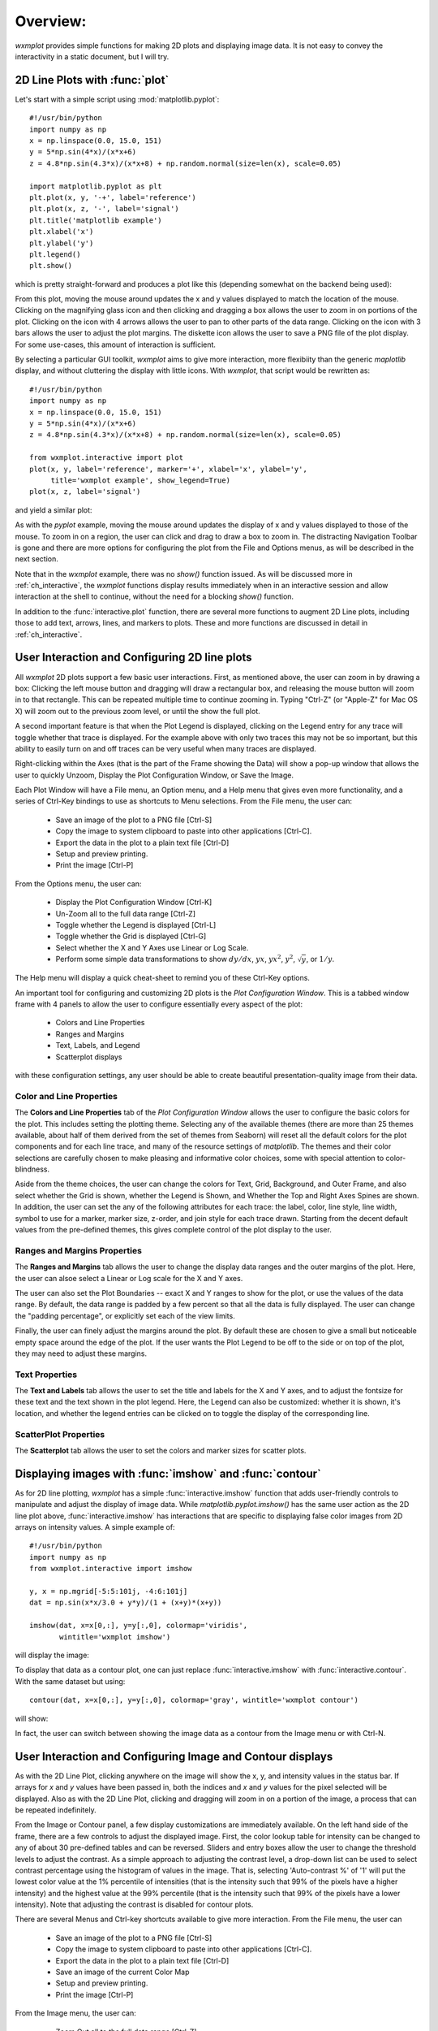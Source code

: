 .. _ch_overview:

===========
 Overview:
===========

.. module:: wxmplot

`wxmplot` provides simple functions for making 2D plots and displaying
image data.  It is not easy to convey the interactivity in a static
document, but I will try.



2D Line Plots with :func:`plot`
===============================

Let's start with a simple script using  :mod:`matplotlib.pyplot`::

    #!/usr/bin/python
    import numpy as np
    x = np.linspace(0.0, 15.0, 151)
    y = 5*np.sin(4*x)/(x*x+6)
    z = 4.8*np.sin(4.3*x)/(x*x+8) + np.random.normal(size=len(x), scale=0.05)

    import matplotlib.pyplot as plt
    plt.plot(x, y, '-+', label='reference')
    plt.plot(x, z, '-', label='signal')
    plt.title('matplotlib example')
    plt.xlabel('x')
    plt.ylabel('y')
    plt.legend()
    plt.show()


which is pretty straight-forward and produces a plot like this (depending
somewhat on the backend being used):

.. image:: images/mpl_basic.png
   :width: 75 %

From this plot, moving the mouse around updates the x and y values
displayed to match the location of the mouse.  Clicking on the magnifying
glass icon and then clicking and dragging a box allows the user to zoom in
on portions of the plot.  Clicking on the icon with 4 arrows allows the
user to pan to other parts of the data range.  Clicking on the icon with 3
bars allows the user to adjust the plot margins. The diskette icon allows
the user to save a PNG file of the plot display.  For some use-cases, this
amount of interaction is sufficient.

By selecting a particular GUI toolkit, `wxmplot` aims to give more
interaction, more flexibiity than the generic `maplotlib` display, and
without cluttering the display with little icons.  With `wxmplot`, that
script would be rewritten as::

    #!/usr/bin/python
    import numpy as np
    x = np.linspace(0.0, 15.0, 151)
    y = 5*np.sin(4*x)/(x*x+6)
    z = 4.8*np.sin(4.3*x)/(x*x+8) + np.random.normal(size=len(x), scale=0.05)

    from wxmplot.interactive import plot
    plot(x, y, label='reference', marker='+', xlabel='x', ylabel='y',
         title='wxmplot example', show_legend=True)
    plot(x, z, label='signal')

and yield a similar plot:

.. image:: images/wxmplot_basic.png
   :width: 75 %

As with the `pyplot` example, moving the mouse around updates the display
of x and y values displayed to those of the mouse.  To zoom in on a region,
the user can click and drag to draw a box to zoom in.  The distracting
Navigation Toolbar is gone and there are more options for configuring the
plot from the File and Options menus, as will be described in the next
section.

Note that in the `wxmplot` example, there was no `show()` function issued.
As will be discussed more in :ref:`ch_interactive`, the `wxmplot` functions
display results immediately when in an interactive session and allow
interaction at the shell to continue, without the need for a blocking
`show()` function.

In addition to the :func:`interactive.plot` function, there are several
more functions to augment 2D Line plots, including those to add text,
arrows, lines, and markers to plots.  These and more functions are
discussed in detail in :ref:`ch_interactive`.


User Interaction and Configuring 2D line plots
==============================================

All `wxmplot` 2D plots support a few basic user interactions.  First, as
mentioned above, the user can zoom in by drawing a box: Clicking the left
mouse button and dragging will draw a rectangular box, and releasing the
mouse button will zoom in to that rectangle.  This can be repeated multiple
time to continue zooming in. Typing "Ctrl-Z" (or "Apple-Z" for Mac OS X)
will zoom out to the previous zoom level, or until the show the full plot.

A second important feature is that when the Plot Legend is displayed,
clicking on the Legend entry for any trace will toggle whether that trace
is displayed. For the example above with only two traces this may not be so
important, but this ability to easily turn on and off traces can be very
useful when many traces are displayed.

Right-clicking within the Axes (that is the part of the Frame showing the
Data) will show a pop-up window that allows the user to quickly Unzoom,
Display the Plot Configuration Window, or Save the Image.

Each Plot Window will have a File menu, an Option menu, and a Help menu
that gives even more functionality, and a series of Ctrl-Key bindings to
use as shortcuts to Menu selections.  From the File menu, the user can:

   * Save an image of the plot to a PNG file [Ctrl-S]
   * Copy the image to system clipboard to paste into other applications [Ctrl-C].
   * Export the data in the plot to a plain text file [Ctrl-D]
   * Setup and preview printing.
   * Print the image [Ctrl-P]

From the Options menu, the user can:

   * Display the Plot Configuration Window [Ctrl-K]
   * Un-Zoom all to the full data range [Ctrl-Z]
   * Toggle whether the Legend is displayed [Ctrl-L]
   * Toggle whether the Grid is displayed [Ctrl-G]
   * Select whether the X and Y Axes use Linear or Log Scale.
   * Perform some simple data transformations to show :math:`dy/dx`, :math:`yx`, :math:`yx^2`, :math:`y^2`, :math:`\sqrt{y}`, or :math:`1/y`.

The Help menu will display a quick cheat-sheet to remind you of these
Ctrl-Key options.

An important tool for configuring and customizing 2D plots is the *Plot
Configuration Window*.  This is a tabbed window frame with 4 panels to
allow the user to configure essentially every aspect of the plot:

    * Colors and Line Properties
    * Ranges and Margins
    * Text, Labels, and Legend
    * Scatterplot displays

with these configuration settings, any user should be able to create
beautiful presentation-quality image from their data.


Color and Line Properties
-------------------------

The **Colors and Line Properties** tab of the *Plot Configuration Window*
allows the user to configure the basic colors for the plot.  This includes
setting the plotting theme.  Selecting any of the available themes (there
are more than 25 themes available, about half of them derived from the set
of themes from Seaborn) will reset all the default colors for the plot
components and for each line trace, and many of the resource settings of
`matplotlib`.  The themes and their color selections are carefully chosen
to make pleasing and informative color choices, some with special attention
to color-blindness.

Aside from the theme choices, the user can change the colors for Text,
Grid, Background, and Outer Frame, and also select whether the Grid is
shown, whether the Legend is Shown, and Whether the Top and Right Axes
Spines are shown. In addition, the user can set the any of the following
attributes for each trace: the label, color, line style, line width, symbol
to use for a marker, marker size, z-order, and join style for each trace
drawn.  Starting from the decent default values from the pre-defined
themes, this gives complete control of the plot display to the user.

.. image:: images/PlotConfig_LineProps.png
   :width: 95 %


Ranges and Margins Properties
-----------------------------

The **Ranges and Margins** tab allows the user to change the display data
ranges and the outer margins of the plot.  Here, the user can alsoe select a
Linear or Log scale for the X and Y axes.

The user can also set the Plot Boundaries -- exact X and Y ranges to show
for the plot, or use the values of the data range.  By default, the data
range is padded by a few percent so that all the data is fully displayed.
The user can change the "padding percentage", or explicitly set each of the
view limits.

Finally, the user can finely adjust the margins around the plot. By default
these are chosen to give a small but noticeable empty space around the edge
of the plot. If the user wants the Plot Legend to be off to the side or on
top of the plot, they may need to adjust these margins.

.. image:: images/PlotConfig_Ranges.png
   :width: 95 %


Text Properties
---------------

The **Text and Labels** tab allows the user to set the title and labels for
the X and Y axes, and to adjust the fontsize for these text and the text
shown in the plot legend.  Here, the Legend can also be customized: whether
it is shown, it's location, and whether the legend entries can be clicked
on to toggle the display of the corresponding line.


.. image:: images/PlotConfig_Text.png
   :width: 95 %



ScatterPlot Properties
----------------------

The **Scatterplot** tab allows the user to set the colors and marker sizes
for scatter plots.


.. image:: images/PlotConfig_Scatter.png
   :width: 95 %




Displaying images with :func:`imshow` and :func:`contour`
=========================================================


As for 2D line plotting, `wxmplot` has a simple :func:`interactive.imshow`
function that adds user-friendly controls to manipulate and adjust the
display of image data.  While `matplotlib.pyplot.imshow()` has the same
user action as the 2D line plot above, :func:`interactive.imshow` has
interactions that are specific to displaying false color images from 2D
arrays on intensity values.  A simple example of::

    #!/usr/bin/python
    import numpy as np
    from wxmplot.interactive import imshow

    y, x = np.mgrid[-5:5:101j, -4:6:101j]
    dat = np.sin(x*x/3.0 + y*y)/(1 + (x+y)*(x+y))

    imshow(dat, x=x[0,:], y=y[:,0], colormap='viridis',
           wintitle='wxmplot imshow')


will display the image:


.. image:: images/wxmplot_imshow_basic.png
   :width: 95 %


To display that data as a contour plot, one can just replace
:func:`interactive.imshow` with :func:`interactive.contour`.  With the same
dataset but using::

    contour(dat, x=x[0,:], y=y[:,0], colormap='gray', wintitle='wxmplot contour')

will show:

.. image:: images/wxmplot_contour_basic.png
   :width: 95 %


In fact, the user can switch between showing the image data as a contour
from the Image menu or with Ctrl-N.


User Interaction and Configuring Image and Contour displays
===============================================================

As with the 2D Line Plot, clicking anywhere on the image will show the x,
y, and intensity values in the status bar.  If arrays for `x` and `y`
values have been passed in, both the indices and `x` and `y` values for the
pixel selected will be displayed.  Also as with the 2D Line Plot, clicking
and dragging will zoom in on a portion of the image, a process that can be
repeated indefinitely.

From the Image or Contour panel, a few display customizations are
immediately available. On the left hand side of the frame, there are a few
controls to adjust the displayed image.  First, the color lookup table for
intensity can be changed to any of about 30 pre-defined tables and can be
reversed.  Sliders and entry boxes allow the user to change the threshold
levels to adjust the contrast.  As a simple approach to adjusting the
contrast level, a drop-down list can be used to select contrast percentage
using the histogram of values in the image.  That is, selecting
'Auto-contrast %' of '1' will put the lowest color value at the 1%
percentile of intensities (that is the intensity such that 99% of the
pixels have a higher intensity) and the highest value at the 99% percentile
(that is the intensity such that 99% of the pixels have a lower
intensity).  Note that adjusting the contrast is disabled for contour plots.

There are several Menus and Ctrl-key shortcuts available to give more
interaction.  From the File menu, the user can

   * Save an image of the plot to a PNG file [Ctrl-S]
   * Copy the image to system clipboard to paste into other applications [Ctrl-C].
   * Export the data in the plot to a plain text file [Ctrl-D]
   * Save an image of the current Color Map
   * Setup and preview printing.
   * Print the image [Ctrl-P]

From the Image menu, the user can:

   * Zoom Out all to the full data range [Ctrl-Z]
   * Display an Image Configuration Window [Ctrl-K]
   * Enhance the Auto-Contrast Level [Ctrl-+]
   * Reduce the Auto-Contrast Level [Ctrl--]
   * Display the histogram of intensities [Ctrl-G]
   * Toggle whether the Axes Labels are displayed [Ctrl-A]
   * Toggle whether the image is displayed as a Contour Map [Ctrl-N]
   * Toggle whether a Scalebar is displayed [Ctrl-B]
   * Toggle whether a 3-color map uses a black or white background [Ctrl-W]

From the X/Y Slices menu, the user can control whether clicking on a pixel
on the image displays a X- or Y- slice through the image data as a 2D Line
Plot in a separate plotting window.  From this menu, the user can select:

   * Show No X/Y Slices
   * Show Slices in the X direction [Ctrl-X]
   * Show Slices in the Y direction [Ctrl-Y]
   * Toggle whether the displayed slice should update as the mouse is moved

From the Orientation menu, the user can rotate and flip the image:

   * Rotate clockwise by 90 degrees [Ctrl-R]
   * Flip Top and Bottom [Ctrl-T]
   * Flip Left and Right [Ctrl-F]
   * Reset Flip and Rotations to original data

From the Smoothing menu, the user can select one of more than a dozen
methods to smooth the data across pixels.

Finally, the Help menu will give a quick list of keyboard shortcuts.

Image Configuration Window
-----------------------------

Most of options for working with images and contour maps can be from the
main window or menu selections. The Image Configuration Window has a few
options and values that can be set by the user:

.. image:: images/ImageConfig.png
   :width: 75 %


For contour plots, the user can select the number of levels to show and
whether the contour line will show intensity values.

For the X/Y slices, the user can select which slice is shown and also
whether the slice shown sums over more than one pixel across the dimension
chosen.  This may be useful for smoothing out noisy images.

More options are available to control whether a Scalebar is displayed on
the image, and how that is set up.
